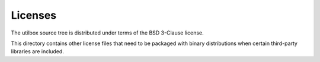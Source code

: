 Licenses
========

The utilbox source tree is distributed under terms of the BSD 3-Clause license.

This directory contains other license files that need to be packaged with
binary distributions when certain third-party libraries are included.
